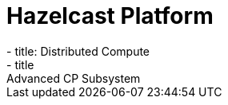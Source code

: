 = Hazelcast Platform
:page-layout: category-landing
:page-can-do-list:
  - title: Distributed Compute
  - title: Advanced CP Subsystem


